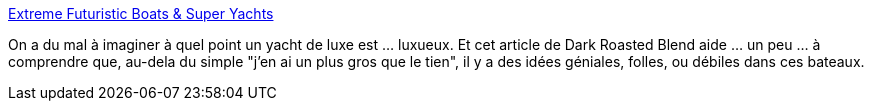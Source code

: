 :jbake-type: post
:jbake-status: published
:jbake-title: Extreme Futuristic Boats & Super Yachts
:jbake-tags: bateau,concepts,_mois_juin,_année_2013
:jbake-date: 2013-06-28
:jbake-depth: ../
:jbake-uri: shaarli/1372420007000.adoc
:jbake-source: https://nicolas-delsaux.hd.free.fr/Shaarli?searchterm=http%3A%2F%2Fwww.darkroastedblend.com%2F2013%2F06%2Fextreme-futuristic-boats-super-yachts.html&searchtags=bateau+concepts+_mois_juin+_ann%C3%A9e_2013
:jbake-style: shaarli

http://www.darkroastedblend.com/2013/06/extreme-futuristic-boats-super-yachts.html[Extreme Futuristic Boats & Super Yachts]

On a du mal à imaginer à quel point un yacht de luxe est ... luxueux. Et cet article de Dark Roasted Blend aide ... un peu ... à comprendre que, au-dela du simple "j'en ai un plus gros que le tien", il y a des idées géniales, folles, ou débiles dans ces bateaux.
